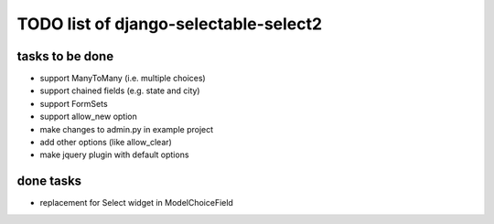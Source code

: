 TODO list of django-selectable-select2
=======================================

tasks to be done
-----------------

* support ManyToMany (i.e. multiple choices)
* support chained fields (e.g. state and city)
* support FormSets
* support allow_new option
* make changes to admin.py in example project
* add other options (like allow_clear)
* make jquery plugin with default options

done tasks
------------

* replacement for Select widget in ModelChoiceField

